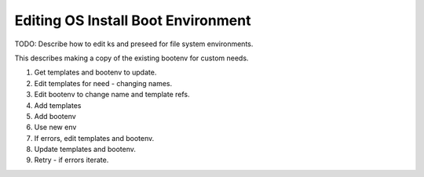 .. _ug_uc_edit_bootenv:

Editing OS Install Boot Environment
-----------------------------------

.. index:
  TODO; edit_ks_preseed_bootenv

TODO: Describe how to edit ks and preseed for file system environments.

This describes making a copy of the existing bootenv for custom needs.

#. Get templates and bootenv to update.
#. Edit templates for need - changing names.
#. Edit bootenv to change name and template refs.
#. Add templates
#. Add bootenv
#. Use new env
#. If errors, edit templates and bootenv.
#. Update templates and bootenv.
#. Retry - if errors iterate.

